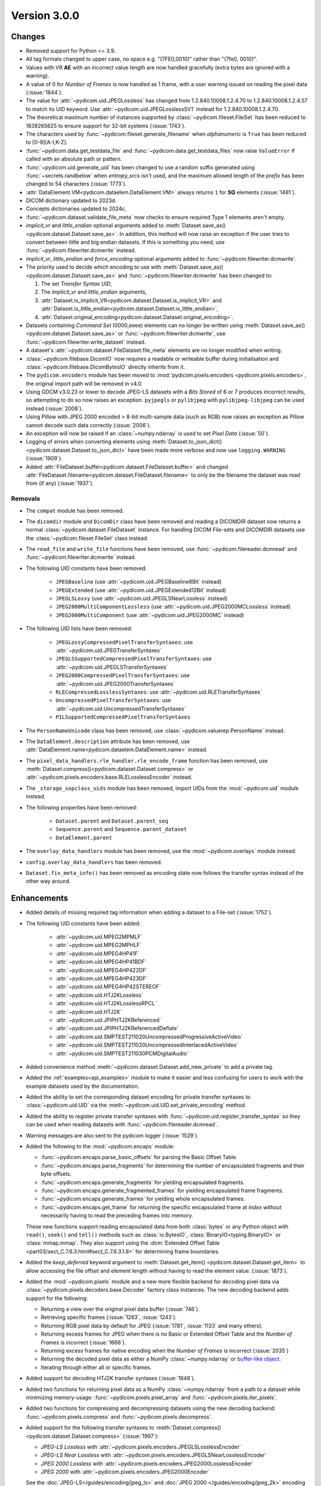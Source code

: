 Version 3.0.0
=================================

Changes
-------
* Removed support for Python <= 3.9.
* All tag formats changed to upper case, no space e.g. "(7FE0,0010)" rather than "(7fe0, 0010)".
* Values with VR **AE** with an incorrect value length are now handled
  gracefully (extra bytes are ignored with a warning).
* A value of 0 for *Number of Frames* is now handled as 1 frame, with a user warning issued
  on reading the pixel data (:issue:`1844`).
* The value for :attr:`~pydicom.uid.JPEGLossless` has changed from
  1.2.840.10008.1.2.4.70 to 1.2.840.10008.1.2.4.57 to match its UID keyword. Use
  :attr:`~pydicom.uid.JPEGLosslessSV1` instead for 1.2.840.10008.1.2.4.70.
* The theoretical maximum number of instances supported by
  :class:`~pydicom.fileset.FileSet` has been reduced to 1838265625 to ensure support
  for 32-bit systems (:issue:`1743`).
* The characters used by :func:`~pydicom.fileset.generate_filename` when
  `alphanumeric` is ``True`` has been reduced to [0-9][A-I,K-Z].
* :func:`~pydicom.data.get_testdata_file` and
  :func:`~pydicom.data.get_testdata_files`
  now raise ``ValueError`` if called with an absolute path or pattern.
* :func:`~pydicom.uid.generate_uid` has been changed to use a random suffix
  generated using :func:`~secrets.randbelow` when `entropy_srcs` isn't used, and
  the maximum allowed length of the `prefix` has been changed to 54 characters
  (:issue:`1773`).
* :attr:`DataElement.VM<pydicom.dataelem.DataElement.VM>` always returns ``1``
  for **SQ** elements (:issue:`1481`).
* DICOM dictionary updated to 2023d.
* Concepts dictionaries updated to 2024c.
* :func:`~pydicom.dataset.validate_file_meta` now checks to ensure required
  Type 1 elements aren't empty.
* `implicit_vr` and `little_endian` optional arguments added to
  :meth:`Dataset.save_as()<pydicom.dataset.Dataset.save_as>`. In addition, this
  method will now raise an exception if the user tries to convert between little
  and big endian datasets. If this is something you need, use
  :func:`~pydicom.filewriter.dcmwrite` instead.
* `implicit_vr`, `little_endian` and `force_encoding` optional arguments
  added to  :func:`~pydicom.filewriter.dcmwrite`.
* The priority used to decide which encoding to use with
  :meth:`Dataset.save_as()<pydicom.dataset.Dataset.save_as>` and
  :func:`~pydicom.filewriter.dcmwrite` has been changed to:

  1. The set *Transfer Syntax UID*,
  2. The `implicit_vr` and `little_endian` arguments,
  3. :attr:`Dataset.is_implicit_VR<pydicom.dataset.Dataset.is_implicit_VR>` and
     :attr:`Dataset.is_little_endian<pydicom.dataset.Dataset.is_little_endian>`,
  4. :attr:`Dataset.original_encoding<pydicom.dataset.Dataset.original_encoding>`.
* Datasets containing *Command Set* (0000,eeee) elements can no longer be written using
  :meth:`Dataset.save_as()<pydicom.dataset.Dataset.save_as>` or
  :func:`~pydicom.filewriter.dcmwrite`, use :func:`~pydicom.filewriter.write_dataset`
  instead.
* A dataset's :attr:`~pydicom.dataset.FileDataset.file_meta` elements are no longer
  modified when writing.
* :class:`~pydicom.filebase.DicomIO` now requires a readable or writeable buffer
  during initialisation and :class:`~pydicom.filebase.DicomBytesIO` directly
  inherits from it.
* The ``pydicom.encoders`` module has been moved to :mod:`pydicom.pixels.encoders
  <pydicom.pixels.encoders>`, the original import path will be removed in v4.0.
* Using GDCM v3.0.23 or lower to decode JPEG-LS datasets with a *Bits Stored* of
  6 or 7 produces incorrect results, so attempting to do so now raises an exception.
  ``pyjpegls`` or ``pylibjpeg`` with ``pylibjpeg-libjpeg`` can be used instead (:issue:`2008`).
* Using Pillow with JPEG 2000 encoded > 8-bit multi-sample data (such as RGB) now raises an
  exception as Pillow cannot decode such data correctly (:issue:`2006`).
* An exception will now be raised if an :class:`~numpy.ndarray` is used to set
  *Pixel Data* (:issue:`50`).
* Logging of errors when converting elements using :meth:`Dataset.to_json_dict()
  <pydicom.dataset.Dataset.to_json_dict>` have been made more verbose and now use
  ``logging.WARNING`` (:issue:`1909`).
* Added :attr:`FileDataset.buffer<pydicom.dataset.FileDataset.buffer>` and changed
  :attr:`FileDataset.filename<pydicom.dataset.FileDataset.filename>` to only be the
  filename the dataset was read from (if any) (:issue:`1937`).


Removals
~~~~~~~~
* The ``compat`` module has been removed.
* The ``dicomdir`` module and ``DicomDir`` class have been removed and reading a
  DICOMDIR dataset now returns a normal :class:`~pydicom.dataset.FileDataset` instance.
  For handling DICOM File-sets and DICOMDIR datasets use the
  :class:`~pydicom.fileset.FileSet` class instead.
* The ``read_file`` and ``write_file`` functions have been removed, use
  :func:`~pydicom.filereader.dcmread` and :func:`~pydicom.filewriter.dcmwrite`
  instead.
* The following UID constants have been removed:

    * ``JPEGBaseline`` (use :attr:`~pydicom.uid.JPEGBaseline8Bit` instead)
    * ``JPEGExtended`` (use :attr:`~pydicom.uid.JPEGExtended12Bit` instead)
    * ``JPEGLSLossy`` (use :attr:`~pydicom.uid.JPEGLSNearLossless` instead)
    * ``JPEG2000MultiComponentLossless`` (use
      :attr:`~pydicom.uid.JPEG2000MCLossless` instead)
    * ``JPEG2000MultiComponent`` (use :attr:`~pydicom.uid.JPEG2000MC` instead)
* The following UID lists have been removed:

    * ``JPEGLossyCompressedPixelTransferSyntaxes``: use
      :attr:`~pydicom.uid.JPEGTransferSyntaxes`
    * ``JPEGLSSupportedCompressedPixelTransferSyntaxes``: use
      :attr:`~pydicom.uid.JPEGLSTransferSyntaxes`
    * ``JPEG2000CompressedPixelTransferSyntaxes``: use
      :attr:`~pydicom.uid.JPEG2000TransferSyntaxes`
    * ``RLECompressedLosslessSyntaxes``: use
      :attr:`~pydicom.uid.RLETransferSyntaxes`
    * ``UncompressedPixelTransferSyntaxes``: use
      :attr:`~pydicom.uid.UncompressedTransferSyntaxes`
    * ``PILSupportedCompressedPixelTransferSyntaxes``
* The ``PersonNameUnicode`` class has been removed, use
  :class:`~pydicom.valuerep.PersonName` instead.
* The ``DataElement.description`` attribute has been removed, use
  :attr:`DataElement.name<pydicom.dataelem.DataElement.name>` instead.
* The ``pixel_data_handlers.rle_handler.rle_encode_frame`` function has been
  removed, use :meth:`Dataset.compress()<pydicom.dataset.Dataset.compress>` or
  :attr:`~pydicom.pixels.encoders.base.RLELosslessEncoder` instead.
* The ``_storage_sopclass_uids`` module has been removed, import UIDs from the
  :mod:`~pydicom.uid` module instead.
* The following properties have been removed:

    * ``Dataset.parent`` and ``Dataset.parent_seq``
    * ``Sequence.parent`` and ``Sequence.parent_dataset``
    * ``DataElement.parent``
* The ``overlay_data_handlers`` module has been removed, use the :mod:`~pydicom.overlays`
  module instead.
* ``config.overlay_data_handlers`` has been removed.
* ``Dataset.fix_meta_info()`` has been removed as encoding state now follows the
  transfer syntax instead of the other way around.


Enhancements
------------
* Added details of missing required tag information when adding a dataset to a
  File-set (:issue:`1752`).
* The following UID constants have been added:

    * :attr:`~pydicom.uid.MPEG2MPMLF`
    * :attr:`~pydicom.uid.MPEG2MPHLF`
    * :attr:`~pydicom.uid.MPEG4HP41F`
    * :attr:`~pydicom.uid.MPEG4HP41BDF`
    * :attr:`~pydicom.uid.MPEG4HP422DF`
    * :attr:`~pydicom.uid.MPEG4HP423DF`
    * :attr:`~pydicom.uid.MPEG4HP42STEREOF`
    * :attr:`~pydicom.uid.HTJ2KLossless`
    * :attr:`~pydicom.uid.HTJ2KLosslessRPCL`
    * :attr:`~pydicom.uid.HTJ2K`
    * :attr:`~pydicom.uid.JPIPHTJ2KReferenced`
    * :attr:`~pydicom.uid.JPIPHTJ2KReferencedDeflate`
    * :attr:`~pydicom.uid.SMPTEST211020UncompressedProgressiveActiveVideo`
    * :attr:`~pydicom.uid.SMPTEST211020UncompressedInterlacedActiveVideo`
    * :attr:`~pydicom.uid.SMPTEST211030PCMDigitalAudio`
* Added convenience method :meth:`~pydicom.dataset.Dataset.add_new_private` to add a private tag.
* Added the :ref:`examples<api_examples>` module to make it easier and less
  confusing for users to work with the example datasets used by the documentation.
* Added the ability to set the corresponding dataset encoding for private transfer
  syntaxes to :class:`~pydicom.uid.UID` via the :meth:`~pydicom.uid.UID.set_private_encoding`
  method.
* Added the ability to register private transfer syntaxes with
  :func:`~pydicom.uid.register_transfer_syntax` so they can be used when reading
  datasets with :func:`~pydicom.filereader.dcmread`.
* Warning messages are also sent to the pydicom logger (:issue:`1529`).
* Added the following to the :mod:`~pydicom.encaps` module:

  * :func:`~pydicom.encaps.parse_basic_offsets` for parsing the Basic Offset Table.
  * :func:`~pydicom.encaps.parse_fragments` for determining the number of encapsulated
    fragments and their byte offsets.
  * :func:`~pydicom.encaps.generate_fragments` for yielding encapsulated fragments.
  * :func:`~pydicom.encaps.generate_fragmented_frames` for yielding encapsulated frame
    fragments.
  * :func:`~pydicom.encaps.generate_frames` for yielding whole encapsulated frames.
  * :func:`~pydicom.encaps.get_frame` for returning the specific encapsulated frame at `index`
    without necessarily having to read the preceding frames into memory.

  These new functions support reading encapsulated data from both :class:`bytes`
  or any Python object with ``read()``, ``seek()`` and ``tell()`` methods such
  as :class:`io.BytesIO`, :class:`BinaryIO<typing.BinaryIO>` or :class:`mmap.mmap`.
  They also support using the :dcm:`Extended Offset Table
  <part03/sect_C.7.6.3.html#sect_C.7.6.3.1.8>` for determining frame boundaries.
* Added the `keep_deferred` keyword argument to :meth:`Dataset.get_item()
  <pydicom.dataset.Dataset.get_item>` to allow accessing the file offset and
  element length without having to read the element value. (:issue:`1873`).
* Added the :mod:`~pydicom.pixels` module and a new more flexible backend for
  decoding pixel data via :class:`~pydicom.pixels.decoders.base.Decoder` factory class
  instances. The new decoding backend adds support for the following:

  * Returning a view over the original pixel data buffer (:issue:`746`).
  * Retrieving specific frames (:issue:`1263`, :issue:`1243`).
  * Returning RGB pixel data by default for JPEG (:issue:`1781`, :issue:`1133`
    and many others).
  * Returning excess frames for JPEG when there is no Basic or Extended Offset
    Table and the *Number of Frames* is incorrect (:issue:`1666`).
  * Returning excess frames for native encoding when the *Number of Frames* is
    incorrect (:issue:`2035`)
  * Returning the decoded pixel data as either a NumPy :class:`~numpy.ndarray` or
    `buffer-like object <https://docs.python.org/3/c-api/buffer.html#bufferobjects>`_.
  * Iterating through either all or specific frames.

* Added support for decoding HTJ2K transfer syntaxes (:issue:`1848`).
* Added two functions for returning pixel data as a NumPy :class:`~numpy.ndarray`
  from a path to a dataset while minimizing memory-usage: :func:`~pydicom.pixels.pixel_array`
  and :func:`~pydicom.pixels.iter_pixels`.
* Added two functions for compressing and decompressing datasets using the new
  decoding backend: :func:`~pydicom.pixels.compress` and :func:`~pydicom.pixels.decompress`.
* Added support for the following transfer syntaxes to :meth:`Dataset.compress()
  <pydicom.dataset.Dataset.compress>` (:issue:`1997`):

  * *JPEG-LS Lossless* with :attr:`~pydicom.pixels.encoders.JPEGLSLosslessEncoder`
  * *JPEG-LS Near Lossless* with :attr:`~pydicom.pixels.encoders.JPEGLSNearLosslessEncoder`
  * *JPEG 2000 Lossless* with :attr:`~pydicom.pixels.encoders.JPEG2000LosslessEncoder`
  * *JPEG 2000* with :attr:`~pydicom.pixels.encoders.JPEG2000Encoder`

  See the :doc:`JPEG-LS</guides/encoding/jpeg_ls>` and :doc:`JPEG 2000
  </guides/encoding/jpeg_2k>` encoding guides for more information.
* Added :meth:`Dataset.pixel_array_options()<pydicom.dataset.Dataset.pixel_array_options>`
  for controlling pixel data decoding when using :attr:`Dataset.pixel_array
  <pydicom.dataset.Dataset.pixel_array>` with the new :mod:`~pydicom.pixels` backend.
* Improve support for reading and resolving inline binary data with `VR=UN` from Json
  (:issue:`2062`).
* :func:`~pydicom.pixels.utils.get_j2k_parameters` now takes into account the JP2 header
  (if present, although it's non-conformant for it to be) (:issue:`2073`)
* Added support for NumPy v2.0 (:issue:`2075`)
* Added ``pydicom.__concepts_version__`` attribute with the DICOM Standard version used to
  create the concepts dictionaries in :mod:`pydicom.sr` (:issue:`1021`)
* Refactored the interface for the concepts in :mod:`pydicom.sr` to simplify the access types
  (:issue:`1454`)
* Added the :meth:`Dataset.set_pixel_data()<pydicom.dataset.Dataset.set_pixel_data>` method
  and :func:`~pydicom.pixels.set_pixel_data` function for automatically setting a
  dataset's *Pixel Data* and related Image Pixel module elements using an
  :class:`~numpy.ndarray` (:issue:`50`)
* Added typing support for :class:`~pydicom.dataset.Dataset` element access using the
  `types-pydicom <https://github.com/pydicom/types-pydicom>`_ package. (:issue:`1485`)
* Added :func:`~pydicom.pixels.apply_presentation_lut` for applying a Presentation LUT
  to an :class:`~numpy.ndarray` (:issue:`1265`)
* Added :func:`~pydicom.pixels.apply_icc_profile` and :func:`~pydicom.pixels.create_icc_transform`
  for applying ICC profiles to an :class:`~numpy.ndarray` (:issue:`1244`).
* Added :func:`~pydicom.encaps.encapsulate_buffer` and
  :func:`~pydicom.encaps.encapsulate_extended_buffer` for encapsulating buffered
  compressed *Pixel Data* via :class:`~pydicom.encaps.EncapsulatedBuffer` instances.


Fixes
-----
* Fixed the GDCM and pylibjpeg handlers changing the *Pixel Representation* value to 0
  when the J2K stream disagrees with the dataset and
  :attr:`~pydicom.config.APPLY_J2K_CORRECTIONS` is ``True`` (:issue:`1689`).
* Fixed pydicom codify error when relative path did not exist.
* Fixed the VR enum sometimes returning invalid values for Python 3.11+ (:issue:`1874`).
* Fixed pixel data handler for Pillow 10.1 raising an AttributeError (:issue:`1907`).
* Fixed a possible security issue with :class:`~pydicom.fileset.FileInstance` instances
  being able to escape the temporary directory when being added to a
  :class:`~pydicom.fileset.FileSet` (:issue:`1922`).
* Fixed an ``AttributeError`` when running :py:func:`~copy.deepcopy` after
  :meth:`Dataset.update<pydicom.dataset.Dataset.update>` (:issue:`1816`).
* Fixed :func:`~pydicom.encaps.encapsulate_extended` not returning the correct
  values for odd-length frames (:issue:`1968`).
* Fixed using the incorrect encoding when writing datasets converted between
  explicit and implicit VR when only the *Transfer Syntax UID* was changed (:issue:`1943`).
* Fixed the ``jpeg_ls``, ``pillow`` and ``rle`` pixel data handlers not working
  correctly when a frame is spread across multiple fragments (:issue:`1774`).
* Added mitigation for a rare case where clearing the pixel data value prior
  to updating it may sometimes result in :attr:`~pydicom.dataset.Dataset.pixel_array`
  returning the previous array instead of creating a new one (:issue:`1983`).
* Fixed a ``KeyError`` when comparing codes with one of the codes having
  ``scheme_designator`` set to ``SRT`` but not being included in the ``SRT``
  to ``SCT`` code mapping (:issue:`1994`).
* Fixed JPEG-LS datasets with a *Pixel Representation* of 1 returning incorrect
  image data when *Bits Stored* is less than *Bits Allocated* (:issue:`2009`).
* Fixed decoding failures for JPEG-LS datasets with *Bits Allocated* of 16 and
  *Bits Stored* <= 8 (:issue:`2010`).
* Fixed the *Pixel Data* VR not being set correctly with :func:`Dataset.compress()
  <pydicom.dataset.Dataset.compress>` (:issue:`2013`).
* Fixed :meth:`Dataset.decompress()<pydicom.dataset.Dataset.decompress>` not updating
  the *Pixel Data* element value until after saving (:issue:`2024`).
* Fixed a rare issue with converting pixel data to an :class:`~numpy.ndarray` when
  *Bits Stored* is less than *Bits Allocated* and the unused bits haven't been
  set to an appropriate value for correct interpretation of the data.
* Fixed a ``RecursionError`` when using :func:`copy.deepcopy` with a dataset containing
  a private block (:issue:`2025`).
* Fixed non-unique keywords for the concept codes in ``pydicom.sr`` (:issue:`1388`).
* Fixed keywords using Python identifiers in ``pydicom.sr`` (:issue:`1273`).
* Fixed being unable to write *LUT Descriptor* when the VR is **SS** and the first
  value is greater than 32767 (:issue:`2081`).
* Fixed *Deflated Explicit VR Little Endian* datasets not working correctly with ``codify``
  (:issue:`1937`).


Deprecations
------------
* :attr:`Dataset.is_little_endian <pydicom.dataset.Dataset.is_little_endian>` and
  :attr:`Dataset.is_implicit_VR<pydicom.dataset.Dataset.is_implicit_VR>` will be removed in v4.0.
* :attr:`Dataset.read_little_endian<pydicom.dataset.Dataset.read_little_endian>` and
  :attr:`Dataset.read_implicit_vr<pydicom.dataset.Dataset.read_implicit_vr>` will be removed in v4.0,
  use :attr:`Dataset.original_encoding<pydicom.dataset.Dataset.original_encoding>` instead.
* :attr:`Dataset.read_encoding<pydicom.dataset.Dataset.read_encoding>` will be removed in v4.0,
  use :attr:`Dataset.original_character_set<pydicom.dataset.Dataset.original_character_set>` instead.
* The `write_like_original` optional argument to
  :meth:`Dataset.save_as<pydicom.dataset.Dataset.save_as>` and
  :func:`~pydicom.filewriter.dcmwrite` will be removed in v4.0, use
  `enforce_file_format` instead.
* The following :mod:`~pydicom.encaps` module functions will be removed in v4.0:

  * :func:`~pydicom.encaps.get_frame_offsets`, use :func:`~pydicom.encaps.parse_basic_offsets`
    instead.
  * :func:`~pydicom.encaps.generate_pixel_data_fragment`, use :func:`~pydicom.encaps.generate_fragments`
    instead.
  * :func:`~pydicom.encaps.generate_pixel_data_frame`, use :func:`~pydicom.encaps.generate_fragmented_frames`
    instead.
  * :func:`~pydicom.encaps.generate_pixel_data`, use :func:`~pydicom.encaps.generate_frames`
    instead.
  * :func:`~pydicom.encaps.decode_data_sequence`, use :func:`~pydicom.encaps.generate_fragments`
    instead.
  * :func:`~pydicom.encaps.defragment_data`, use :func:`~pydicom.encaps.generate_frames`
    instead.
  * :func:`~pydicom.encaps.read_item`, use :func:`~pydicom.encaps.generate_fragments`
    instead.

* The :mod:`pydicom.pixel_data_handlers` module will be removed in v4.0. All pixel
  data processing will use the :mod:`pydicom.pixels` module instead starting
  with v3.0.

    * The following functions from :mod:`pydicom.pixel_data_handlers.util` have been
      moved to :mod:`pydicom.pixels.processing`:

      * :func:`~pydicom.pixels.processing.apply_color_lut`
      * :func:`~pydicom.pixels.processing.apply_modality_lut`
      * :func:`~pydicom.pixels.processing.apply_rescale`
      * :func:`~pydicom.pixels.processing.apply_voi_lut`
      * :func:`~pydicom.pixels.processing.apply_voi`
      * :func:`~pydicom.pixels.processing.apply_windowing`
      * :func:`~pydicom.pixels.processing.convert_color_space`

    * The following functions from :mod:`pydicom.pixel_data_handlers.util` have been
      moved to :mod:`pydicom.pixels.utils`:

      * :func:`~pydicom.pixels.utils.expand_ybr422`
      * :func:`~pydicom.pixels.utils.get_expected_length`
      * :func:`~pydicom.pixels.utils.get_image_pixel_ids`
      * :func:`~pydicom.pixels.utils.get_j2k_parameters`
      * :func:`~pydicom.pixels.utils.get_nr_frames`
      * :func:`~pydicom.pixels.utils.pack_bits`
      * :func:`~pydicom.pixels.utils.pixel_dtype`
      * :func:`~pydicom.pixels.utils.reshape_pixel_array`
      * :func:`~pydicom.pixels.utils.unpack_bits`

    * :func:`pydicom.pixel_data_handlers.util.dtype_corrected_for_endianness` will be
      removed in v4.0.
* :meth:`Dataset.convert_pixel_data()<pydicom.dataset.Dataset.convert_pixel_data>`
  will be removed in v4.0, use :meth:`Dataset.pixel_array_options()
  <pydicom.dataset.Dataset.pixel_array_options>` instead.


Pydicom Internals
-----------------
* Repository folder structure refactored.
* Renamed top level ``source`` folder to ``util``.
* New CI tools - `dependabot`, and `pre-commit` using black and ruff.
* Added a script to hotfix the documentation search function (:issue:`1965`).
